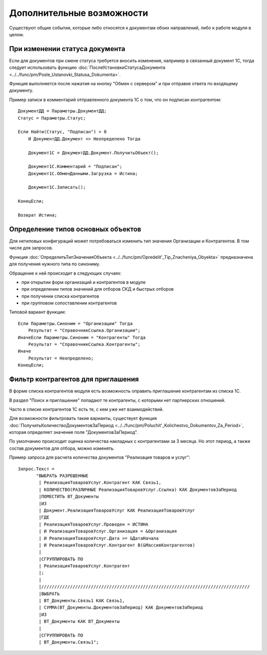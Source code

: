 
Дополнительные возможности
==========================

Существуют общие события, которые либо относятся к документам обоих направлений, либо к работе модуля в целом.

При изменении статуса документа
-------------------------------

Если для документов при смене статуса требуется вносить изменения, например в связанный документ 1С, тогда следует использовать функцию :doc:`ПослеУстановкиСтатусаДокумента <../../func/pm/Posle_Ustanovki_Statusa_Dokumenta>`.

Функция выполняется после нажатия на кнопку "Обмен с сервером" и при отправке ответа по входящему документу.

Пример записи в комментарий отправленного документа 1С о том, что он подписан контрагентом:

::

      ДокументДД = Параметры.ДокументДД;
      Статус = Параметры.Статус;

      Если Найти(Статус, "Подписан") > 0
          И ДокументДД.Документ <> Неопределено Тогда

          Документ1С = ДокументДД.Документ.ПолучитьОбъект();

          Документ1С.Комментарий = "Подписан";
          Документ1С.ОбменДанными.Загрузка = Истина;

          Документ1С.Записать();

      КонецЕсли;

      Возврат Истина;

Определение типов основных объектов
-----------------------------------

Для нетиповых конфигураций может потребоваться изменить тип значения Организации и Контрагентов. В том числе для запросов.

Функция :doc:`ОпределитьТипЗначенияОбъекта <../../func/pm/Opredelit'_Tip_Znacheniya_Obyekta>` предназначена для получения нужного типа по синониму.

Обращение к ней происходит в следующих случаях:

* при открытии форм организаций и контрагентов в модуле
* при определении типов значений для отборов СКД и быстрых отборов
* при получении списка контрагентов
* при групповом сопоставлении контрагентов

Типовой вариант функции:

::

      Если Параметры.Синоним = "Организации" Тогда
          Результат = "СправочникСсылка.Организации";
      ИначеЕсли Параметры.Синоним = "Контрагенты" Тогда
          Результат = "СправочникСсылка.Контрагенты";
      Иначе
          Результат = Неопределено;
      КонецЕсли;

Фильтр контрагентов для приглашения
-----------------------------------

В форме списка контрагентов модуля есть возможность оправить приглашение контрагентам из списка 1С.

В раздел "Поиск и приглашение" попадают те контрагенты, с которыми нет партнерских отношений.

Часто в списке контрагентов 1С есть те, с кем уже нет взаимодействий.

Для возможности фильтровать такие варианты, существует функция :doc:`ПолучитьКоличествоДокументовЗаПериод <../../func/pm/Poluchit'_Kolichestvo_Dokumentov_Za_Period>`, которая определяет значение поля "ДокументовЗаПериод".

По умолчанию происходит оценка количества накладных с контрагентами за 3 месяца. Но этот период, а также состав документов для отбора, можно изменять.

Пример запроса для расчета количества документов "Реализация товаров и услуг":

::

      Запрос.Текст =
	     "ВЫБРАТЬ РАЗРЕШЕННЫЕ
	      |	РеализацияТоваровУслуг.Контрагент КАК Связь1,
	      |	КОЛИЧЕСТВО(РАЗЛИЧНЫЕ РеализацияТоваровУслуг.Ссылка) КАК ДокументовЗаПериод
	      |ПОМЕСТИТЬ ВТ_Документы
	      |ИЗ
	      |	Документ.РеализацияТоваровУслуг КАК РеализацияТоваровУслуг
	      |ГДЕ
	      |	РеализацияТоваровУслуг.Проведен = ИСТИНА
	      |	И РеализацияТоваровУслуг.Организация = &Организация
	      |	И РеализацияТоваровУслуг.Дата >= &ДатаНачала
	      |	И РеализацияТоваровУслуг.Контрагент В(&МассивКонтрагентов)
	      |
	      |СГРУППИРОВАТЬ ПО
	      |	РеализацияТоваровУслуг.Контрагент
	      |;
	      |
	      |////////////////////////////////////////////////////////////////////////////////
	      |ВЫБРАТЬ
	      |	ВТ_Документы.Связь1 КАК Связь1,
	      |	СУММА(ВТ_Документы.ДокументовЗаПериод) КАК ДокументовЗаПериод
	      |ИЗ
	      |	ВТ_Документы КАК ВТ_Документы
	      |
	      |СГРУППИРОВАТЬ ПО
	      |	ВТ_Документы.Связь1";
